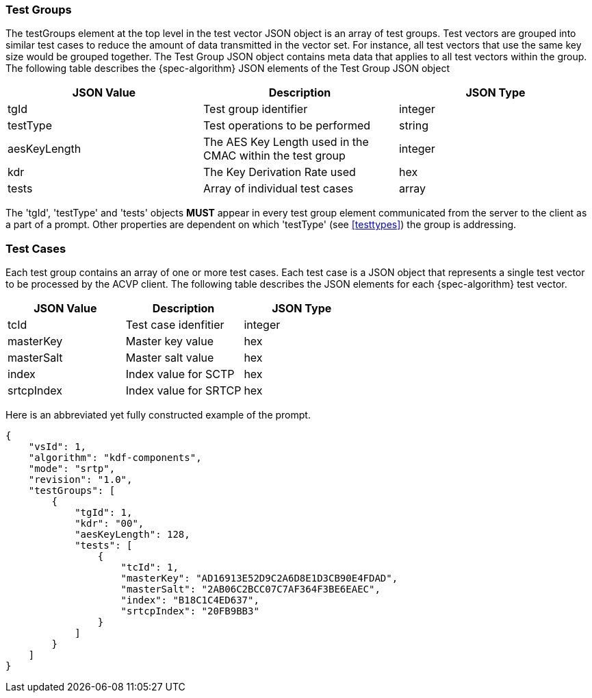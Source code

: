 
[[tgjs]]
=== Test Groups

The testGroups element at the top level in the test vector JSON object is an array of test  groups. Test vectors are grouped into similar test cases to reduce the amount of data transmitted in the vector set. For instance, all test vectors that use the same key size would be grouped together. The Test Group JSON object contains meta data that applies to all test vectors within the group. The following table describes the {spec-algorithm} JSON elements of the Test Group JSON object

|===
| JSON Value | Description | JSON Type

| tgId | Test group identifier | integer
| testType | Test operations to be performed | string
| aesKeyLength | The AES Key Length used in the CMAC within the test group | integer
| kdr | The Key Derivation Rate used | hex
| tests | Array of individual test cases | array
|===

The 'tgId', 'testType' and 'tests' objects *MUST* appear in every test group element communicated from the server to the client as a part of a prompt. Other properties are dependent on which 'testType' (see <<testtypes>>) the group is addressing.

=== Test Cases

Each test group contains an array of one or more test cases. Each test case is a JSON object that represents a single test vector to be processed by the ACVP client. The following table describes the JSON elements for each {spec-algorithm} test vector.

|===
| JSON Value | Description | JSON Type

| tcId | Test case idenfitier | integer
| masterKey | Master key value | hex
| masterSalt | Master salt value | hex
| index | Index value for SCTP | hex
| srtcpIndex | Index value for SRTCP | hex
|===

Here is an abbreviated yet fully constructed example of the prompt.

[align=left,alt=,type=]
[source, json]
----
{
    "vsId": 1,
    "algorithm": "kdf-components",
    "mode": "srtp",
    "revision": "1.0",
    "testGroups": [
        {
            "tgId": 1,
            "kdr": "00",
            "aesKeyLength": 128,
            "tests": [
                {
                    "tcId": 1,
                    "masterKey": "AD16913E52D9C2A6D8E1D3CB90E4FDAD",
                    "masterSalt": "2AB06C2BCC07C7AF364F3BE6EAEC",
                    "index": "B18C1C4ED637",
                    "srtcpIndex": "20FB9BB3"
                }
            ]
        }
    ]
}
----
